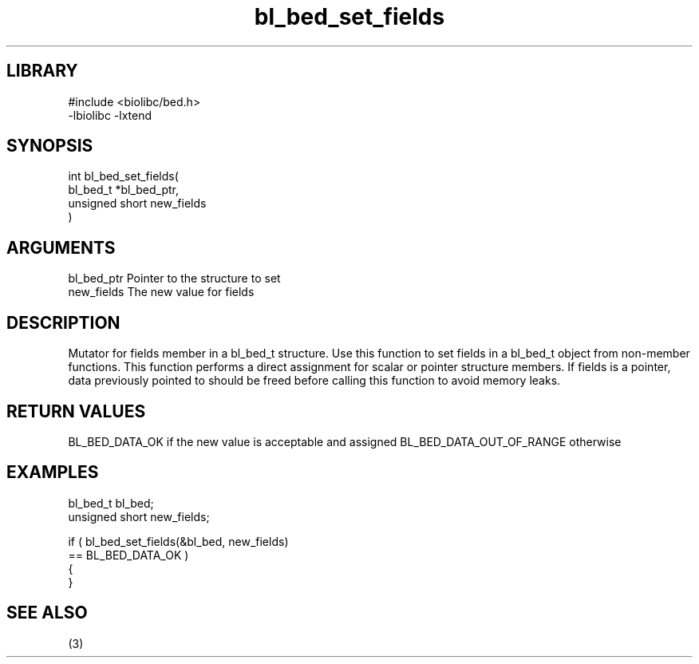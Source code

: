 \" Generated by c2man from bl_bed_set_fields.c
.TH bl_bed_set_fields 3

.SH LIBRARY
\" Indicate #includes, library name, -L and -l flags
.nf
.na
#include <biolibc/bed.h>
-lbiolibc -lxtend
.ad
.fi

\" Convention:
\" Underline anything that is typed verbatim - commands, etc.
.SH SYNOPSIS
.PP
.nf
.na
int     bl_bed_set_fields(
            bl_bed_t *bl_bed_ptr,
            unsigned short new_fields
            )
.ad
.fi

.SH ARGUMENTS
.nf
.na
bl_bed_ptr      Pointer to the structure to set
new_fields      The new value for fields
.ad
.fi

.SH DESCRIPTION

Mutator for fields member in a bl_bed_t structure.
Use this function to set fields in a bl_bed_t object
from non-member functions.  This function performs a direct
assignment for scalar or pointer structure members.  If
fields is a pointer, data previously pointed to should
be freed before calling this function to avoid memory
leaks.

.SH RETURN VALUES

BL_BED_DATA_OK if the new value is acceptable and assigned
BL_BED_DATA_OUT_OF_RANGE otherwise

.SH EXAMPLES
.nf
.na

bl_bed_t        bl_bed;
unsigned short  new_fields;

if ( bl_bed_set_fields(&bl_bed, new_fields)
        == BL_BED_DATA_OK )
{
}
.ad
.fi

.SH SEE ALSO

(3)

